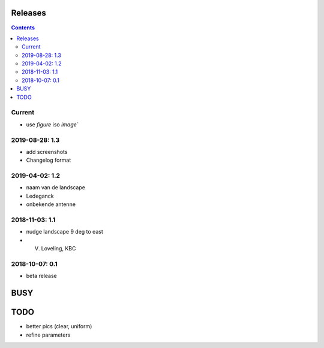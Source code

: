 Releases
========

.. contents::

Current
-------

- use `figure` iso `image``

2019-08-28: 1.3
---------------

- add screenshots
- Changelog format

2019-04-02: 1.2
---------------

- naam van de landscape
- Ledeganck
- onbekende antenne


2018-11-03: 1.1
---------------

- nudge landscape 9 deg to east
- V. Loveling, KBC

2018-10-07: 0.1
---------------

- beta release


BUSY
====

TODO
====

- better pics (clear, uniform)
- refine parameters
